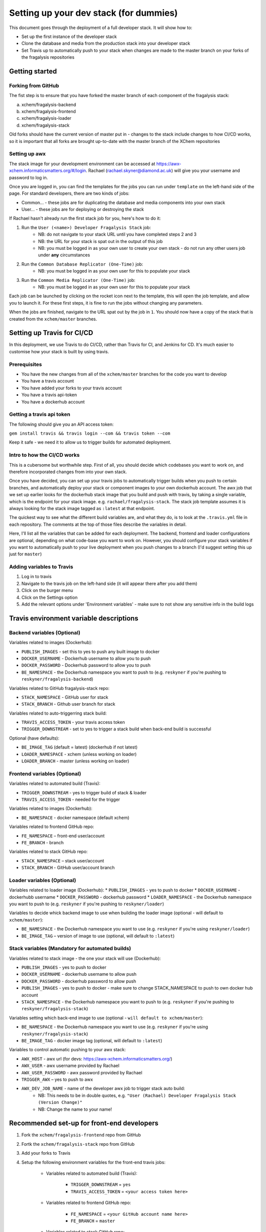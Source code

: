 ***********************************************
Setting up your dev stack (for dummies)
***********************************************

This document goes through the deployment of a full developer stack.
It will show how to:

* Set up the first instance of the developer stack
* Clone the database and media from the production stack into your developer stack
* Set Travis up to automatically push to your stack when changes are made to the master branch on your forks of the fragalysis repositories

Getting started
===============

Forking from GitHub
-------------------

The fist step is to ensure that you have forked the master branch of each component of the fragalysis stack:

a.	xchem/fragalysis-backend
b.	xchem/fragalysis-frontend
c.	xchem/fragalysis-loader
d.	xchem/fragalysis-stack

Old forks should have the current version of master put in - changes to the stack include changes to how CI/CD works,
so it is important that all forks are brought up-to-date with the master branch of the XChem repositories

Setting up awx
---------------
The stack image for your development environment can be accessed at https://awx-xchem.informaticsmatters.org/#/login.
Rachael (rachael.skyner@diamond.ac.uk) will give you your username and password to log in.

Once you are logged in, you can find the templates for the jobs you can run under ``template`` on the left-hand side of
the page. For standard developers, there are two kinds of jobs:

* Common... - these jobs are for duplicating the database and media components into your own stack
* User... - these jobs are for deploying or destroying the stack

If Rachael hasn't already run the first stack job for you, here's how to do it:

1. Run the ``User (<name>) Developer Fragalysis Stack`` job:
    * NB: do not navigate to your stack URL until you have completed steps 2 and 3
    * NB: the URL for your stack is spat out in the output of this job
    * NB: you must be logged in as your own user to create your own stack - do not run any other users job under **any** circumstances
2. Run the ``Common Database Replicator (One-Time)`` job:
    * NB: you must be logged in as your own user for this to populate your stack
3. Run the ``Common Media Replicator (One-Time)`` job:
    * NB: you must be logged in as your own user for this to populate your stack

Each job can be launched by clicking on the rocket icon next to the template, this will open the job template, and allow you to launch it.
For these first steps, it is fine to run the jobs without changing any parameters.

When the jobs are finished, navigate to the URL spat out by the job in ``1``. You should now have a copy of the stack that
is created from the ``xchem/master`` branches.

Setting up Travis for CI/CD
=====================================

In this deployment, we use Travis to do CI/CD, rather than Travis for CI, and Jenkins for CD. It's much easier to customise
how your stack is built by using travis.

Prerequisites
--------------
* You have the new changes from all of the ``xchem/master`` branches for the code you want to develop
* You have a travis account
* You have added your forks to your travis account
* You have a travis api-token
* You have a dockerhub account

Getting a travis api token
--------------------------
The following should give you an API access token:

``gem install travis && travis login --com && travis token --com``

Keep it safe - we need it to allow us to trigger builds for automated deployment.

Intro to how the CI/CD works
----------------------------
This is a cubersome but worthwhile step. First of all, you should decide which codebases you want to work on, and therefore
incorporated changes from into your own stack.

Once you have decided, you can set up your travis jobs to automatically trigger builds when you push to certain branches,
and automatically deploy your stack or component images to your own dockerhub account. The awx job that we set up earlier
looks for the dockerhub stack image that you build and push with travis, by taking a single variable, which is the endpoint
for your stack image. e.g. ``rachael/fragalysis-stack``. The stack job template assumes it is always looking for the
stack image tagged as ``:latest`` at that endpoint.

The quickest way to see what the different build variables are, and what they do, is to look at the ``.travis.yml`` file
in each repository. The comments at the top of those files describe the variables in detail.

Here, I'll list all the variables that can be added for each deployment. The backend, frontend and loader configurations are optional,
depending on what code-base you want to work on. However, you should configure your stack variables if you want to automatically
push to your live deployment when you push changes to a branch (I'd suggest setting this up just for ``master``)

Adding variables to Travis
--------------------------
1. Log in to travis
2. Navigate to the travis job on the left-hand side (it will appear there after you add them)
3. Click on the burger menu
4. Click on the Settings option
5. Add the relevant options under 'Environment variables' - make sure to not show any sensitive info in the build logs

Travis environment variable descriptions
=========================================

Backend variables (Optional)
----------------------------
Variables related to images (Dockerhub):

* ``PUBLISH_IMAGES`` - set this to yes to push any built image to docker
* ``DOCKER_USERNAME`` - Dockerhub username to allow you to push
* ``DOCKER_PASSWORD`` - Dockerhub password to allow you to push
* ``BE_NAMESPACE`` - the Dockerhub namespace you want to push to (e.g. ``reskyner`` if you're pushing to ``reskyner/fragalysis-backend``)

Variables related to GitHub fragalysis-stack repo:

* ``STACK_NAMESPACE`` - GitHub user for stack
* ``STACK_BRANCH`` - Github user branch for stack

Variables related to auto-triggerring stack build:

* ``TRAVIS_ACCESS_TOKEN`` - your travis access token
* ``TRIGGER_DOWNSTREAM`` - set to yes to trigger a stack build when back-end build is successful

Optional (have defaults):

* ``BE_IMAGE_TAG`` (default = latest) (dockerhub if not latest)
* ``LOADER_NAMESPACE`` - xchem (unless working on loader)
* ``LOADER_BRANCH`` - master (unless working on loader)

Frontend variables (Optional)
-----------------------------

Variables related to automated build (Travis):

* ``TRIGGER_DOWNSTREAM`` - yes to trigger build of stack & loader
* ``TRAVIS_ACCESS_TOKEN`` - needed for the trigger

Variables related to images (Dockerhub):

* ``BE_NAMESPACE`` - docker namespace (default xchem)

Variables related to frontend GitHub repo:

* ``FE_NAMESPACE`` – front-end user/account
* ``FE_BRANCH`` - branch

Variables related to stack GitHub repo:

* ``STACK_NAMESPACE`` – stack user/account
* ``STACK_BRANCH`` - GitHub user/account branch

Loader variables (Optional)
-----------------------------

Variables related to loader image (Dockerhub):
* ``PUBLISH_IMAGES`` - yes to push to docker
* ``DOCKER_USERNAME`` - dockerhubb username
* ``DOCKER_PASSWORD`` - dockerhub password
* ``LOADER_NAMESPACE`` - the Dockerhub namespace you want to push to (e.g. ``reskyner`` if you're pushing to ``reskyner/loader``)

Variables to decide whick backend image to use when building the loader image (optional - will default to ``xchem/master``):

* ``BE_NAMESPACE`` - the Dockerhub namespace you want to use (e.g. ``reskyner`` if you're using ``reskyner/loader``)
* ``BE_IMAGE_TAG`` – version of image to use (optional, will default to ``:latest``)


Stack variables (Mandatory for automated builds)
------------------------------------------------

Variables related to stack image - the one your stack will use (Dockerhub):

* ``PUBLISH_IMAGES`` - yes to push to docker
* ``DOCKER_USERNAME`` - dockerhub username to allow push
* ``DOCKER_PASSWORD`` - dockerhub password to allow push
* ``PUBLISH_IMAGES`` - yes to push to docker - make sure to change STACK_NAMESPACE to push to own docker hub account
* ``STACK_NAMESPACE`` - the Dockerhub namespace you want to push to (e.g. ``reskyner`` if you're pushing to ``reskyner/fragalysis-stack``)

Variables setting which back-end image to use (optional - ``will default to xchem/master``):

* ``BE_NAMESPACE`` - the Dockerhub namespace you want to use (e.g. ``reskyner`` if you're using ``reskyner/fragalysis-stack``)
* ``BE_IMAGE_TAG`` - docker image tag (optional, will default to ``:latest``)

Variables to control automatic pushing to your awx stack:

* ``AWX_HOST`` - awx url (for devs: https://awx-xchem.informaticsmatters.org/)
* ``AWX_USER`` - awx username provided by Rachael
* ``AWX_USER_PASSWORD`` - awx password provided by Rachael
* ``TRIGGER_AWX`` – yes to push to awx
* ``AWX_DEV_JOB_NAME`` - name of the developer awx job to trigger stack auto build:
    * NB: This needs to be in double quotes, e.g. ``"User (Rachael) Developer Fragalysis Stack (Version Change)"``
    * NB: Change the name to your name!

Recommended set-up for front-end developers
===========================================
1. Fork the ``xchem/fragalysis-frontend`` repo from GitHub
2. Fortk the ``xchem/fragalysis-stack`` repo from GitHub
3. Add your forks to Travis
4. Setup the following environment variables for the front-end travis jobs:

    * Variables related to automated build (Travis):

        * ``TRIGGER_DOWNSTREAM`` = ``yes``
        * ``TRAVIS_ACCESS_TOKEN`` = ``<your access token here>``

    * Variables related to frontend GitHub repo:

        * ``FE_NAMESPACE`` = ``<your GitHub account name here>``
        * ``FE_BRANCH`` = ``master``

    * Variables related to stack GitHub repo:

        * ``STACK_NAMESPACE`` = ``<your GitHub account name here>``
        * ``STACK_BRANCH`` = ``master``

5. Setup the following environment variables for the stack travis jobs:

    * Variables related to stack image - the one your stack will use (Dockerhub):

        * ``PUBLISH_IMAGES`` = ``yes``
        * ``DOCKER_USERNAME`` = ``<Your dockerhub username here>``
        * ``DOCKER_PASSWORD`` = ``<Your dockerhub password here>``
        * ``PUBLISH_IMAGES`` = ``yes``
        * ``STACK_NAMESPACE`` = ``<your GitHub account name here>``

    * Variables setting which back-end image to use (optional - ``will default to xchem/master``):

        * ``BE_NAMESPACE`` = ``<Your dockerhub username here>``

    * Variables to control automatic pushing to your awx stack:

        * ``AWX_HOST`` = ``https://awx-xchem.informaticsmatters.org/``
        * ``AWX_USER`` = ``<Your awx username here>``
        * ``AWX_USER_PASSWORD``  = ``<Your awx password here>``
        * ``TRIGGER_AWX`` = ``yes``
        * ``AWX_DEV_JOB_NAME`` = ``"User (<Your name here>) Developer Fragalysis Stack (Version Change)"``

6. Alter the ``User (<Your name here>) Developer Fragalysis Stack (Version Change)`` job in awx:
    1. Click on the templates on the left hand side
    2. Click on the job name
    3. Under ``EXTRA VARIABLES`` change ``stack_image: xchem/fragalysis-stack`` to point to your image (e.g. ``reskyner/fragalysis-stack``)


Now that you've done this, every time you push a change from a branch into ``master`` in your frontend fork:

* The tests for the front-end will run in travis
* If the tests run, the back-end and stack jobs will be triggered
* When the stack-job completes, an image of that stack will be pushed to your Dockerhub repo
* After the image is pushed, a job is triggered in awx
* That job takes the image that has just been pushed and re-builds the stack with it










